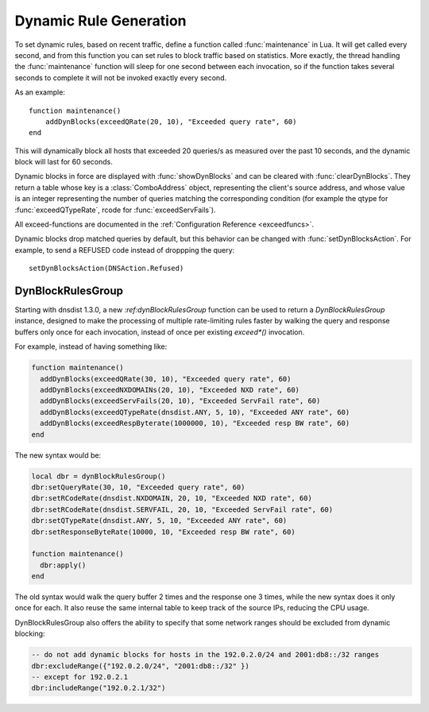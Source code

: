 Dynamic Rule Generation
=======================

To set dynamic rules, based on recent traffic, define a function called :func:`maintenance` in Lua.
It will get called every second, and from this function you can set rules to block traffic based on statistics.
More exactly, the thread handling the :func:`maintenance` function will sleep for one second between each invocation, so if the function takes several seconds to complete it will not be invoked exactly every second.

As an example::

  function maintenance()
      addDynBlocks(exceedQRate(20, 10), "Exceeded query rate", 60)
  end

This will dynamically block all hosts that exceeded 20 queries/s as measured over the past 10 seconds, and the dynamic block will last for 60 seconds.

Dynamic blocks in force are displayed with :func:`showDynBlocks` and can be cleared with :func:`clearDynBlocks`.
They return a table whose key is a :class:`ComboAddress` object, representing the client's source address, and whose value is an integer representing the number of queries matching the corresponding condition (for example the qtype for :func:`exceedQTypeRate`, rcode for :func:`exceedServFails`).

All exceed-functions are documented in the :ref:`Configuration Reference <exceedfuncs>`.

Dynamic blocks drop matched queries by default, but this behavior can be changed with :func:`setDynBlocksAction`.
For example, to send a REFUSED code instead of droppping the query::

  setDynBlocksAction(DNSAction.Refused)

.. _DynBlockRulesGroup:

DynBlockRulesGroup
------------------

Starting with dnsdist 1.3.0, a new `:ref:dynBlockRulesGroup` function can be used to return a `DynBlockRulesGroup` instance,
designed to make the processing of multiple rate-limiting rules faster by walking the query and response buffers only once
for each invocation, instead of once per existing `exceed*()` invocation.

For example, instead of having something like:

.. code-block:: lua

  function maintenance()
    addDynBlocks(exceedQRate(30, 10), "Exceeded query rate", 60)
    addDynBlocks(exceedNXDOMAINs(20, 10), "Exceeded NXD rate", 60)
    addDynBlocks(exceedServFails(20, 10), "Exceeded ServFail rate", 60)
    addDynBlocks(exceedQTypeRate(dnsdist.ANY, 5, 10), "Exceeded ANY rate", 60)
    addDynBlocks(exceedRespByterate(1000000, 10), "Exceeded resp BW rate", 60)
  end

The new syntax would be:

.. code-block:: lua

  local dbr = dynBlockRulesGroup()
  dbr:setQueryRate(30, 10, "Exceeded query rate", 60)
  dbr:setRCodeRate(dnsdist.NXDOMAIN, 20, 10, "Exceeded NXD rate", 60)
  dbr:setRCodeRate(dnsdist.SERVFAIL, 20, 10, "Exceeded ServFail rate", 60)
  dbr:setQTypeRate(dnsdist.ANY, 5, 10, "Exceeded ANY rate", 60)
  dbr:setResponseByteRate(10000, 10, "Exceeded resp BW rate", 60)

  function maintenance()
    dbr:apply()
  end

The old syntax would walk the query buffer 2 times and the response one 3 times, while the new syntax does it only once for each.
It also reuse the same internal table to keep track of the source IPs, reducing the CPU usage.

DynBlockRulesGroup also offers the ability to specify that some network ranges should be excluded from dynamic blocking:

.. code-block:: lua

  -- do not add dynamic blocks for hosts in the 192.0.2.0/24 and 2001:db8::/32 ranges
  dbr:excludeRange({"192.0.2.0/24", "2001:db8::/32" })
  -- except for 192.0.2.1
  dbr:includeRange("192.0.2.1/32")

